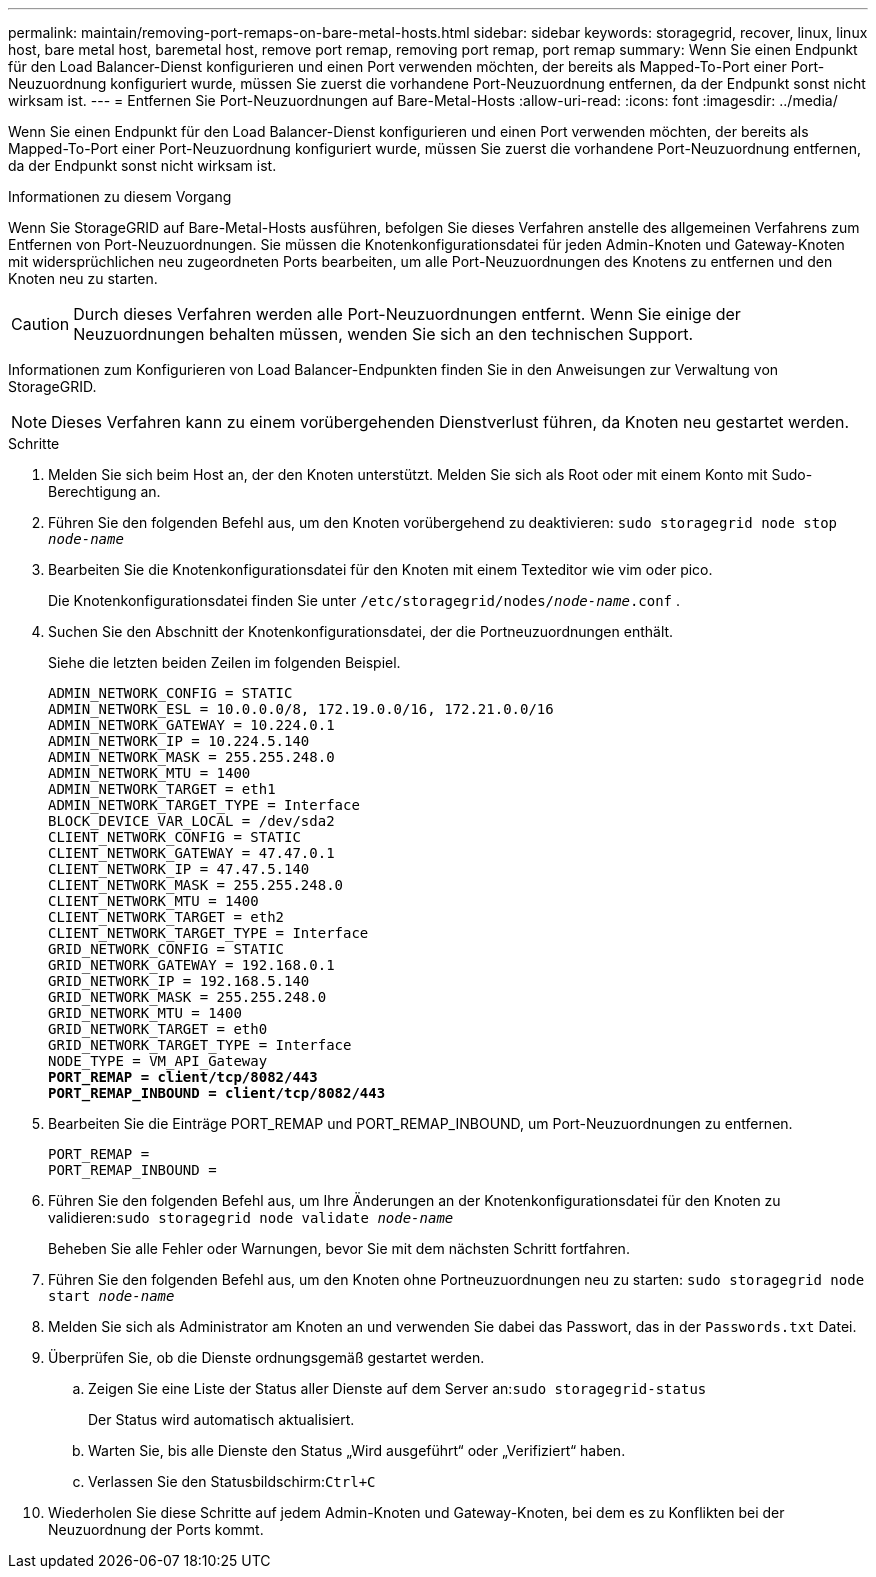 ---
permalink: maintain/removing-port-remaps-on-bare-metal-hosts.html 
sidebar: sidebar 
keywords: storagegrid, recover, linux, linux host, bare metal host, baremetal host, remove port remap, removing port remap, port remap 
summary: Wenn Sie einen Endpunkt für den Load Balancer-Dienst konfigurieren und einen Port verwenden möchten, der bereits als Mapped-To-Port einer Port-Neuzuordnung konfiguriert wurde, müssen Sie zuerst die vorhandene Port-Neuzuordnung entfernen, da der Endpunkt sonst nicht wirksam ist. 
---
= Entfernen Sie Port-Neuzuordnungen auf Bare-Metal-Hosts
:allow-uri-read: 
:icons: font
:imagesdir: ../media/


[role="lead"]
Wenn Sie einen Endpunkt für den Load Balancer-Dienst konfigurieren und einen Port verwenden möchten, der bereits als Mapped-To-Port einer Port-Neuzuordnung konfiguriert wurde, müssen Sie zuerst die vorhandene Port-Neuzuordnung entfernen, da der Endpunkt sonst nicht wirksam ist.

.Informationen zu diesem Vorgang
Wenn Sie StorageGRID auf Bare-Metal-Hosts ausführen, befolgen Sie dieses Verfahren anstelle des allgemeinen Verfahrens zum Entfernen von Port-Neuzuordnungen.  Sie müssen die Knotenkonfigurationsdatei für jeden Admin-Knoten und Gateway-Knoten mit widersprüchlichen neu zugeordneten Ports bearbeiten, um alle Port-Neuzuordnungen des Knotens zu entfernen und den Knoten neu zu starten.


CAUTION: Durch dieses Verfahren werden alle Port-Neuzuordnungen entfernt.  Wenn Sie einige der Neuzuordnungen behalten müssen, wenden Sie sich an den technischen Support.

Informationen zum Konfigurieren von Load Balancer-Endpunkten finden Sie in den Anweisungen zur Verwaltung von StorageGRID.


NOTE: Dieses Verfahren kann zu einem vorübergehenden Dienstverlust führen, da Knoten neu gestartet werden.

.Schritte
. Melden Sie sich beim Host an, der den Knoten unterstützt.  Melden Sie sich als Root oder mit einem Konto mit Sudo-Berechtigung an.
. Führen Sie den folgenden Befehl aus, um den Knoten vorübergehend zu deaktivieren: `sudo storagegrid node stop _node-name_`
. Bearbeiten Sie die Knotenkonfigurationsdatei für den Knoten mit einem Texteditor wie vim oder pico.
+
Die Knotenkonfigurationsdatei finden Sie unter `/etc/storagegrid/nodes/_node-name_.conf` .

. Suchen Sie den Abschnitt der Knotenkonfigurationsdatei, der die Portneuzuordnungen enthält.
+
Siehe die letzten beiden Zeilen im folgenden Beispiel.

+
[listing, subs="specialcharacters,quotes"]
----
ADMIN_NETWORK_CONFIG = STATIC
ADMIN_NETWORK_ESL = 10.0.0.0/8, 172.19.0.0/16, 172.21.0.0/16
ADMIN_NETWORK_GATEWAY = 10.224.0.1
ADMIN_NETWORK_IP = 10.224.5.140
ADMIN_NETWORK_MASK = 255.255.248.0
ADMIN_NETWORK_MTU = 1400
ADMIN_NETWORK_TARGET = eth1
ADMIN_NETWORK_TARGET_TYPE = Interface
BLOCK_DEVICE_VAR_LOCAL = /dev/sda2
CLIENT_NETWORK_CONFIG = STATIC
CLIENT_NETWORK_GATEWAY = 47.47.0.1
CLIENT_NETWORK_IP = 47.47.5.140
CLIENT_NETWORK_MASK = 255.255.248.0
CLIENT_NETWORK_MTU = 1400
CLIENT_NETWORK_TARGET = eth2
CLIENT_NETWORK_TARGET_TYPE = Interface
GRID_NETWORK_CONFIG = STATIC
GRID_NETWORK_GATEWAY = 192.168.0.1
GRID_NETWORK_IP = 192.168.5.140
GRID_NETWORK_MASK = 255.255.248.0
GRID_NETWORK_MTU = 1400
GRID_NETWORK_TARGET = eth0
GRID_NETWORK_TARGET_TYPE = Interface
NODE_TYPE = VM_API_Gateway
*PORT_REMAP = client/tcp/8082/443*
*PORT_REMAP_INBOUND = client/tcp/8082/443*
----
. Bearbeiten Sie die Einträge PORT_REMAP und PORT_REMAP_INBOUND, um Port-Neuzuordnungen zu entfernen.
+
[listing]
----
PORT_REMAP =
PORT_REMAP_INBOUND =
----
. Führen Sie den folgenden Befehl aus, um Ihre Änderungen an der Knotenkonfigurationsdatei für den Knoten zu validieren:``sudo storagegrid node validate _node-name_``
+
Beheben Sie alle Fehler oder Warnungen, bevor Sie mit dem nächsten Schritt fortfahren.

. Führen Sie den folgenden Befehl aus, um den Knoten ohne Portneuzuordnungen neu zu starten: `sudo storagegrid node start _node-name_`
. Melden Sie sich als Administrator am Knoten an und verwenden Sie dabei das Passwort, das in der `Passwords.txt` Datei.
. Überprüfen Sie, ob die Dienste ordnungsgemäß gestartet werden.
+
.. Zeigen Sie eine Liste der Status aller Dienste auf dem Server an:``sudo storagegrid-status``
+
Der Status wird automatisch aktualisiert.

.. Warten Sie, bis alle Dienste den Status „Wird ausgeführt“ oder „Verifiziert“ haben.
.. Verlassen Sie den Statusbildschirm:``Ctrl+C``


. Wiederholen Sie diese Schritte auf jedem Admin-Knoten und Gateway-Knoten, bei dem es zu Konflikten bei der Neuzuordnung der Ports kommt.

